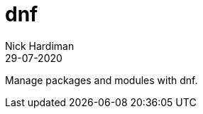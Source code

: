 = dnf 
Nick Hardiman 
:source-highlighter: pygments
:toc:
:revdate: 29-07-2020

Manage packages and modules with dnf.

